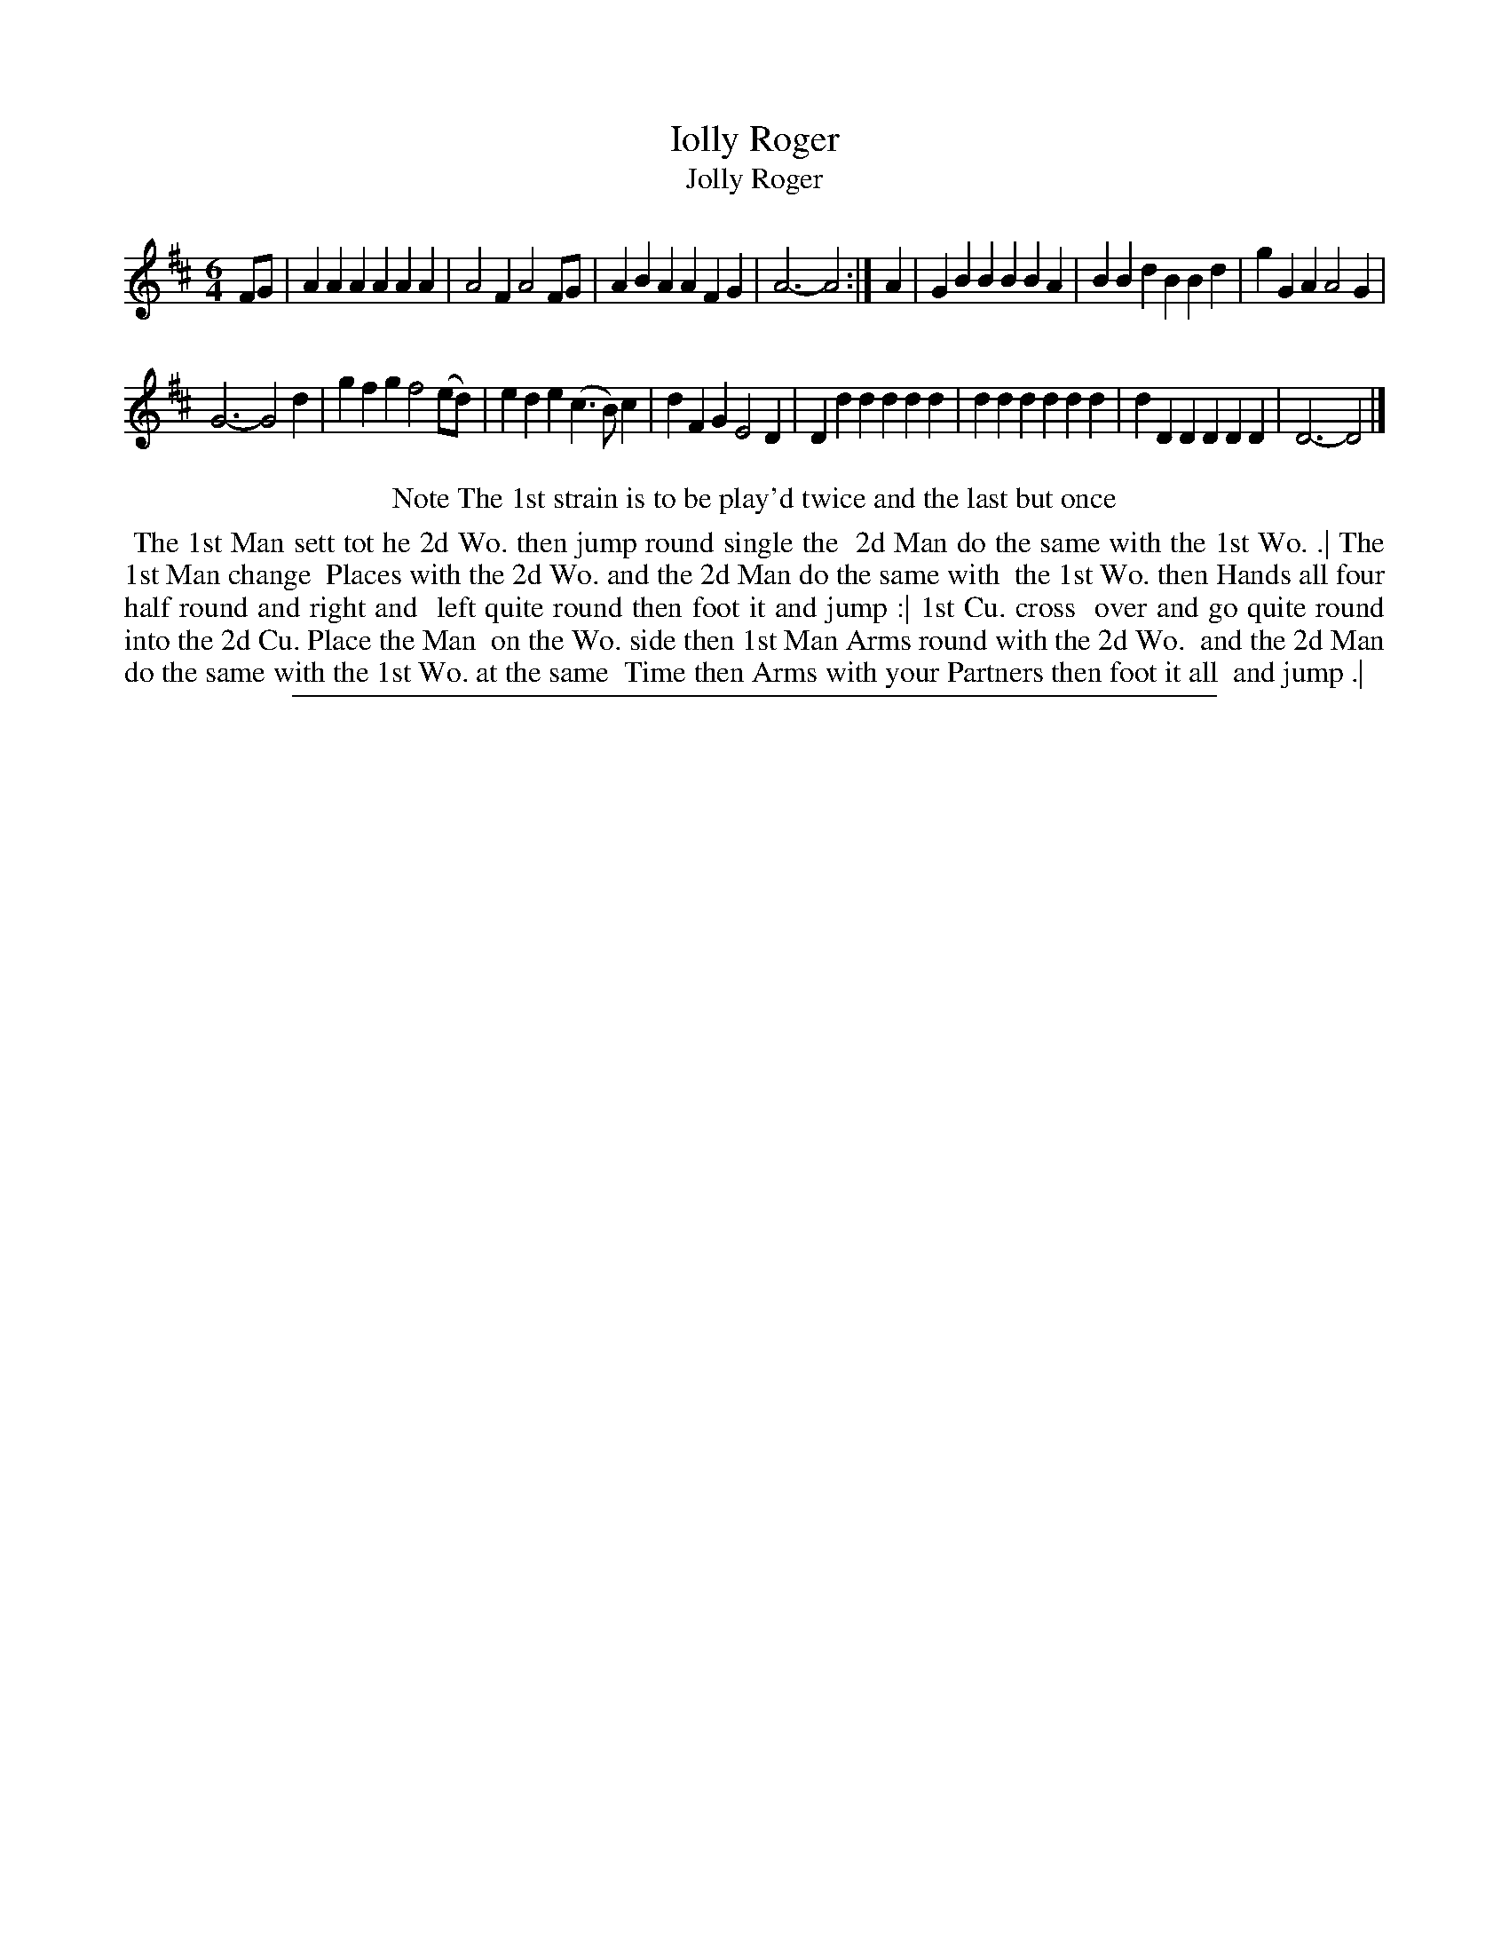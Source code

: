 X: 1
T: Iolly Roger
T: Jolly Roger
%R: jig
B: "The Compleat Country Dancing-Master" printed by John Walsh, London ca. 1740
S: 6: CCDM2 http://imslp.org/wiki/The_Compleat_Country_Dancing-Master_(Various) V.2 (192)
Z: 2013 John Chambers <jc:trillian.mit.edu>
N: Repeat sign added to match the dance description.  The 2nd strain has 11 bars.
M: 6/4
L: 1/4
K: D
% - - - - - - - - - - - - - - - - - - - - - - - - -
F/G/ |\
AAA AAA | A2F A2F/G/ | ABA AFG | A3- A2 :|\
A |\
GBB BBA | BBd BBd | gGA A2G |
G3- G2d |\
gfg f2(e/d/) | ede (c>B)c | dFG E2D | Ddd ddd |\
ddd ddd | dDD DDD | D3- D2 |]
% - - - - - - - - - - - - - - - - - - - - - - - - -
%%center Note The 1st strain is to be play'd twice and the last but once
%%begintext align
%% The 1st Man sett tot he 2d Wo. then jump round single the
%% 2d Man do the same with the 1st Wo. .| The 1st Man change
%% Places with the 2d Wo. and the 2d Man do the same with
%% the 1st Wo. then Hands all four half round and right and
%% left quite round then foot it and jump :| 1st Cu. cross
%% over and go quite round into the 2d Cu. Place the Man
%% on the Wo. side then 1st Man Arms round with the 2d Wo.
%% and the 2d Man do the same with the 1st Wo. at the same
%% Time then Arms with your Partners then foot it all
%% and jump .|
%%endtext
%%sep 1 8 500
